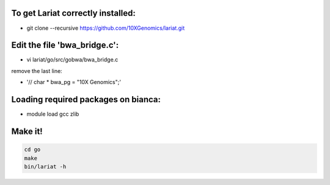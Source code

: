 To get Lariat correctly installed:
----------------------------------
- git clone --recursive  https://github.com/10XGenomics/lariat.git


Edit the file 'bwa_bridge.c':
---------------------------

- vi lariat/go/src/gobwa/bwa_bridge.c

remove the last line: 

- '// char * bwa_pg = "10X Genomics";' 


Loading required packages on bianca:
-------------------------
- module load gcc zlib


Make it!
--------
.. code-block::
  
  cd go 
  make 
  bin/lariat -h 
